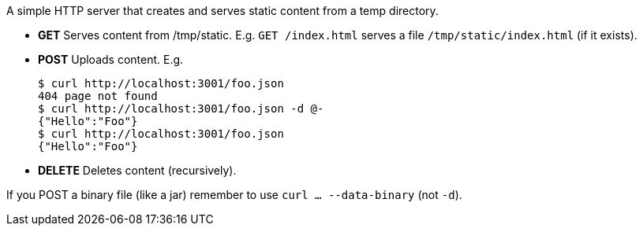 A simple HTTP server that creates and serves static content from a temp directory.

* *GET* Serves content from /tmp/static. E.g. `GET /index.html` serves a file `/tmp/static/index.html` (if it exists).

* *POST* Uploads content. E.g.

        $ curl http://localhost:3001/foo.json
        404 page not found
        $ curl http://localhost:3001/foo.json -d @-
        {"Hello":"Foo"}
        $ curl http://localhost:3001/foo.json
        {"Hello":"Foo"}

* *DELETE* Deletes content (recursively).

If you POST a binary file (like a jar) remember to use `curl ... --data-binary` (not `-d`).